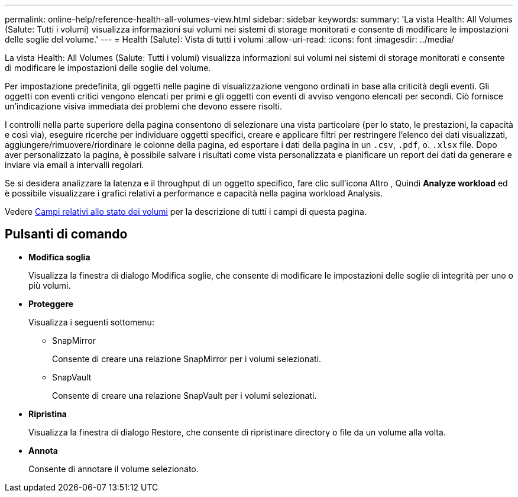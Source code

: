 ---
permalink: online-help/reference-health-all-volumes-view.html 
sidebar: sidebar 
keywords:  
summary: 'La vista Health: All Volumes (Salute: Tutti i volumi) visualizza informazioni sui volumi nei sistemi di storage monitorati e consente di modificare le impostazioni delle soglie del volume.' 
---
= Health (Salute): Vista di tutti i volumi
:allow-uri-read: 
:icons: font
:imagesdir: ../media/


[role="lead"]
La vista Health: All Volumes (Salute: Tutti i volumi) visualizza informazioni sui volumi nei sistemi di storage monitorati e consente di modificare le impostazioni delle soglie del volume.

Per impostazione predefinita, gli oggetti nelle pagine di visualizzazione vengono ordinati in base alla criticità degli eventi. Gli oggetti con eventi critici vengono elencati per primi e gli oggetti con eventi di avviso vengono elencati per secondi. Ciò fornisce un'indicazione visiva immediata dei problemi che devono essere risolti.

I controlli nella parte superiore della pagina consentono di selezionare una vista particolare (per lo stato, le prestazioni, la capacità e così via), eseguire ricerche per individuare oggetti specifici, creare e applicare filtri per restringere l'elenco dei dati visualizzati, aggiungere/rimuovere/riordinare le colonne della pagina, ed esportare i dati della pagina in un `.csv`, `.pdf`, o. `.xlsx` file. Dopo aver personalizzato la pagina, è possibile salvare i risultati come vista personalizzata e pianificare un report dei dati da generare e inviare via email a intervalli regolari.

Se si desidera analizzare la latenza e il throughput di un oggetto specifico, fare clic sull'icona Altro image:../media/more-icon.gif[""], Quindi *Analyze workload* ed è possibile visualizzare i grafici relativi a performance e capacità nella pagina workload Analysis.

Vedere xref:reference-volume-health-fields.adoc[Campi relativi allo stato dei volumi] per la descrizione di tutti i campi di questa pagina.



== Pulsanti di comando

* *Modifica soglia*
+
Visualizza la finestra di dialogo Modifica soglie, che consente di modificare le impostazioni delle soglie di integrità per uno o più volumi.

* *Proteggere*
+
Visualizza i seguenti sottomenu:

+
** SnapMirror
+
Consente di creare una relazione SnapMirror per i volumi selezionati.

** SnapVault
+
Consente di creare una relazione SnapVault per i volumi selezionati.



* *Ripristina*
+
Visualizza la finestra di dialogo Restore, che consente di ripristinare directory o file da un volume alla volta.

* *Annota*
+
Consente di annotare il volume selezionato.


